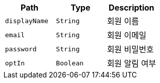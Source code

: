 |===
|Path|Type|Description

|`+displayName+`
|`+String+`
|회원 이름

|`+email+`
|`+String+`
|회원 이메일

|`+password+`
|`+String+`
|회원 비밀번호

|`+optIn+`
|`+Boolean+`
|회원 알림 여부

|===